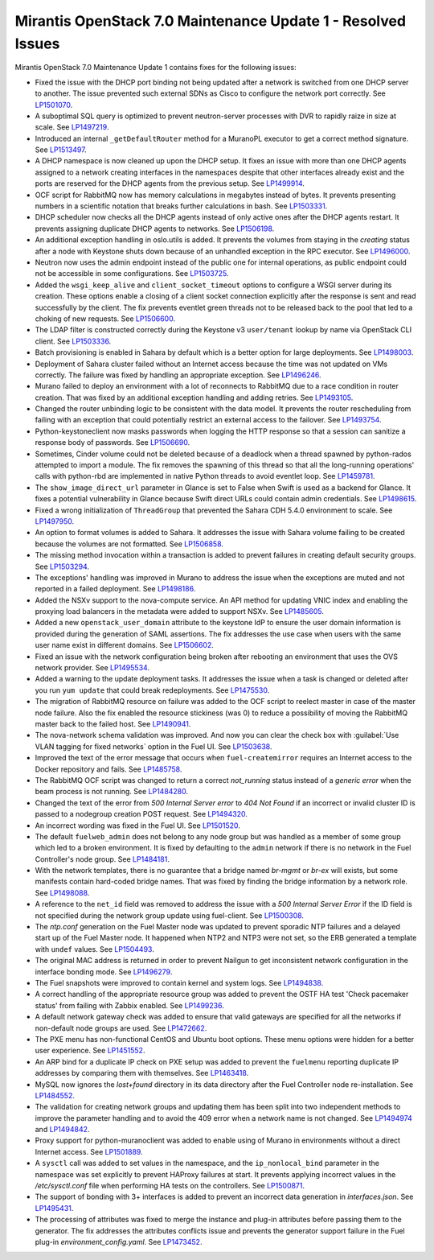 .. _mos70mu1-issues:

Mirantis OpenStack 7.0 Maintenance Update 1 - Resolved Issues
*************************************************************

Mirantis OpenStack 7.0 Maintenance Update 1 contains fixes for the following
issues:

* Fixed the issue with the DHCP port binding not being updated after a
  network is switched from one DHCP server to another. The issue prevented
  such external SDNs as Cisco to configure the network port correctly. See
  `LP1501070`_.

* A suboptimal SQL query is optimized to prevent neutron-server processes
  with DVR to rapidly raize in size at scale. See `LP1497219`_.

* Introduced an internal ``_getDefaultRouter`` method for a MuranoPL executor
  to get a correct method signature. See `LP1513497`_.

* A DHCP namespace is now cleaned up upon the DHCP setup. It fixes an issue
  with more than one DHCP agents assigned to a network creating interfaces
  in the namespaces despite that other interfaces already exist and the
  ports are reserved for the DHCP agents from the previous setup. See
  `LP1499914`_.

* OCF script for RabbitMQ now has memory calculations in megabytes instead
  of bytes. It prevents presenting numbers in a scientific notation that breaks
  further calculations in bash. See `LP1503331`_.

* DHCP scheduler now checks all the DHCP agents instead of only active ones
  after the DHCP agents restart. It prevents assigning duplicate DHCP agents
  to networks. See `LP1506198`_.

* An additional exception handling in oslo.utils is added. It prevents the
  volumes from staying in the `creating` status after a node with Keystone
  shuts down because of an unhandled exception in the RPC executor.
  See `LP1496000`_.

* Neutron now uses the admin endpoint instead of the public one for internal
  operations, as public endpoint could not be accessible in some
  configurations. See `LP1503725`_.

* Added the ``wsgi_keep_alive`` and ``client_socket_timeout`` options to
  configure a WSGI server during its creation. These options enable a closing
  of a client socket connection explicitly after the response is sent and
  read successfully by the client. The fix prevents eventlet green
  threads not to be released back to the pool that led to a choking of new
  requests. See `LP1506600`_.

* The LDAP filter is constructed correctly during the Keystone v3
  ``user/tenant`` lookup by name via OpenStack CLI client. See `LP1503336`_.

* Batch provisioning is enabled in Sahara by default which is a better option
  for large deployments. See `LP1498003`_.

* Deployment of Sahara cluster failed without an Internet access because the
  time was not updated on VMs correctly. The failure was fixed by handling
  an appropriate exception. See `LP1496246`_.

* Murano failed to deploy an environment with a lot of reconnects to RabbitMQ
  due to a race condition in router creation. That was fixed by an
  additional exception handling and adding retries. See `LP1493105`_.

* Changed the router unbinding logic to be consistent with the data model. It
  prevents the router rescheduling from failing with an exception that could
  potentially restrict an external access to the failover. See `LP1493754`_.

* Python-keystoneclient now masks passwords when logging the HTTP response so
  that a session can sanitize a response body of passwords. See `LP1506690`_.

* Sometimes, Cinder volume could not be deleted because of a deadlock when
  a thread spawned by python-rados attempted to import a module. The fix
  removes the spawning of this thread so that all the long-running
  operations' calls with python-rbd are implemented in native Python threads
  to avoid eventlet loop. See `LP1459781`_.

* The ``show_image_direct_url`` parameter in Glance is set to False when Swift
  is used as a backend for Glance. It fixes a potential vulnerability in
  Glance because Swift direct URLs could contain admin credentials.
  See `LP1498615`_.

* Fixed a wrong initialization of ``ThreadGroup`` that prevented the Sahara
  CDH 5.4.0 environment to scale. See `LP1497950`_.

* An option to format volumes is added to Sahara. It addresses the issue with
  Sahara volume failing to be created because the volumes are not formatted.
  See `LP1506858`_.

* The missing method invocation within a transaction is added to prevent
  failures in creating default security groups. See `LP1503294`_.

* The exceptions' handling was improved in Murano to address the issue when
  the exceptions are muted and not reported in a failed deployment.
  See `LP1498186`_.

* Added the NSXv support to the nova-compute service. An API method for
  updating VNIC index and enabling the proxying load balancers in the metadata
  were added to support NSXv. See `LP1485605`_.

* Added a new ``openstack_user_domain`` attribute to the keystone IdP to
  ensure the user domain information is provided during the generation of
  SAML assertions. The fix addresses the use case when users with the same
  user name exist in different domains. See `LP1506602`_.

* Fixed an issue with the network configuration being broken after rebooting
  an environment that uses the OVS network provider. See `LP1495534`_.

* Added a warning to the update deployment tasks. It addresses the issue when
  a task is changed or deleted after you run ``yum update`` that could break
  redeployments. See `LP1475530`_.

* The migration of RabbitMQ resource on failure was added to the OCF script
  to reelect master in case of the master node failure. Also the fix
  enabled the resource stickiness (was 0) to reduce a possibility of moving
  the RabbitMQ master back to the failed host. See `LP1490941`_.

* The nova-network schema validation was improved. And now you can clear
  the check box with :guilabel:`Use VLAN tagging for fixed networks` option
  in the Fuel UI. See `LP1503638`_.

* Improved the text of the error message that occurs when ``fuel-createmirror``
  requires an Internet access to the Docker repository and fails.
  See `LP1485758`_.

* The RabbitMQ OCF script was changed to return a correct `not_running` status
  instead of a `generic error` when the beam process is not running.
  See `LP1484280`_.

* Changed the text of the error from `500 Internal Server error` to `404 Not Found`
  if an incorrect or invalid cluster ID is passed to a nodegroup
  creation POST request. See `LP1494320`_.

* An incorrect wording was fixed in the Fuel UI. See `LP1501520`_.

* The default ``fuelweb_admin`` does not belong to any node group but was
  handled as a member of some group which led to a broken environment. It
  is fixed by defaulting to the ``admin`` network if there is no network in
  the Fuel Controller's node group. See `LP1484181`_.

* With the network templates, there is no guarantee that a bridge named
  `br-mgmt` or `br-ex` will exists, but some manifests contain hard-coded
  bridge names. That was fixed by finding the bridge information by a network
  role. See `LP1498088`_.

* A reference to the ``net_id`` field was removed to address the issue with
  a `500 Internal Server Error` if the ID field is not specified during the
  network group update using fuel-client. See `LP1500308`_.

* The `ntp.conf` generation on the Fuel Master node was updated to prevent
  sporadic NTP failures and a delayed start up of the Fuel Master node. It
  happened when NTP2 and NTP3 were not set, so the ERB generated a template
  with ``undef`` values. See `LP1504493`_.

* The original MAC address is returned in order to prevent Nailgun to get
  inconsistent network configuration in the interface bonding mode.
  See `LP1496279`_.

* The Fuel snapshots were improved to contain kernel and system logs. See
  `LP1494838`_.

* A correct handling of the appropriate resource group was added to prevent
  the OSTF HA test 'Check pacemaker status' from failing with Zabbix enabled.
  See `LP1499236`_.

* A default network gateway check was added to ensure that valid gateways
  are specified for all the networks if non-default node groups are used.
  See `LP1472662`_.

* The PXE menu has non-functional CentOS and Ubuntu boot options. These menu
  options were hidden for a better user experience. See `LP1451552`_.

* An ARP bind for a duplicate IP check on PXE setup was added to prevent the
  ``fuelmenu`` reporting duplicate IP addresses by comparing them with
  themselves. See `LP1463418`_.

* MySQL now ignores the `lost+found` directory in its data directory after
  the Fuel Controller node re-installation. See `LP1484552`_.

* The validation for creating network groups and updating them has been
  split into two independent methods to improve the parameter handling and
  to avoid the 409 error when a network name is not changed. See `LP1494974`_
  and `LP1494842`_.

* Proxy support for python-muranoclient was added to enable using of Murano
  in environments without a direct Internet access. See `LP1501889`_.

* A ``sysctl`` call was added to set values in the namespace, and the
  ``ip_nonlocal_bind`` parameter in the namespace was set explicitly to
  prevent HAProxy failures at start. It prevents applying incorrect values in
  the `/etc/sysctl.conf` file when performing HA tests on the controllers.
  See `LP1500871`_.

* The support of bonding with 3+ interfaces is added to prevent an incorrect
  data generation in `interfaces.json`. See `LP1495431`_.

* The processing of attributes was fixed to merge the instance and plug-in
  attributes before passing them to the generator. The fix addresses the
  attributes conflicts issue and prevents the generator support failure in the
  Fuel plug-in `environment_config.yaml`. See `LP1473452`_.

.. Links:
.. _`LP1500308`: https://launchpad.net/bugs/1500308
.. _`LP1498088`: https://launchpad.net/bugs/1498088
.. _`LP1484181`: https://launchpad.net/bugs/1484181
.. _`LP1494320`: https://launchpad.net/bugs/1494320
.. _`LP1484280`: https://launchpad.net/bugs/1484280
.. _`LP1501520`: https://launchpad.net/bugs/1501520
.. _`LP1504493`: https://launchpad.net/bugs/1504493
.. _`LP1496279`: https://launchpad.net/bugs/1496279
.. _`LP1494838`: https://launchpad.net/bugs/1494838
.. _`LP1499236`: https://launchpad.net/bugs/1499236
.. _`LP1472662`: https://launchpad.net/bugs/1472662
.. _`LP1451552`: https://launchpad.net/bugs/1451552
.. _`LP1463418`: https://launchpad.net/bugs/1463418
.. _`LP1484552`: https://launchpad.net/bugs/1484552
.. _`LP1494842`: https://launchpad.net/bugs/1494842
.. _`LP1494974`: https://launchpad.net/bugs/1494974
.. _`LP1501889`: https://launchpad.net/bugs/1501889
.. _`LP1500871`: https://launchpad.net/bugs/1500871
.. _`LP1501070`: https://launchpad.net/bugs/1501070
.. _`LP1497219`: https://launchpad.net/bugs/1497219
.. _`LP1513497`: https://launchpad.net/bugs/1513497
.. _`LP1499914`: https://launchpad.net/bugs/1499914
.. _`LP1503331`: https://launchpad.net/bugs/1503331
.. _`LP1506198`: https://launchpad.net/bugs/1506198
.. _`LP1496000`: https://launchpad.net/bugs/1496000
.. _`LP1503725`: https://launchpad.net/bugs/1503725
.. _`LP1503336`: https://launchpad.net/bugs/1503336
.. _`LP1498003`: https://launchpad.net/bugs/1498003
.. _`LP1506600`: https://launchpad.net/bugs/1506600
.. _`LP1496246`: https://launchpad.net/bugs/1496246
.. _`LP1493105`: https://launchpad.net/bugs/1493105
.. _`LP1493754`: https://launchpad.net/bugs/1493754
.. _`LP1506690`: https://launchpad.net/bugs/1506690
.. _`LP1459781`: https://launchpad.net/bugs/1459781
.. _`LP1498615`: https://launchpad.net/bugs/1498615
.. _`LP1497950`: https://launchpad.net/bugs/1497950
.. _`LP1485605`: https://launchpad.net/bugs/1485605
.. _`LP1506602`: https://launchpad.net/bugs/1506602
.. _`LP1495534`: https://launchpad.net/bugs/1495534
.. _`LP1475530`: https://launchpad.net/bugs/1475530
.. _`LP1506858`: https://launchpad.net/bugs/1506858
.. _`LP1503294`: https://launchpad.net/bugs/1503294
.. _`LP1498186`: https://launchpad.net/bugs/1498186
.. _`LP1490941`: https://launchpad.net/bugs/1490941
.. _`LP1503638`: https://launchpad.net/bugs/1503638
.. _`LP1485758`: https://launchpad.net/bugs/1485758
.. _`LP1473452`: https://launchpad.net/bugs/1473452
.. _`LP1495431`: https://launchpad.net/bugs/1495431